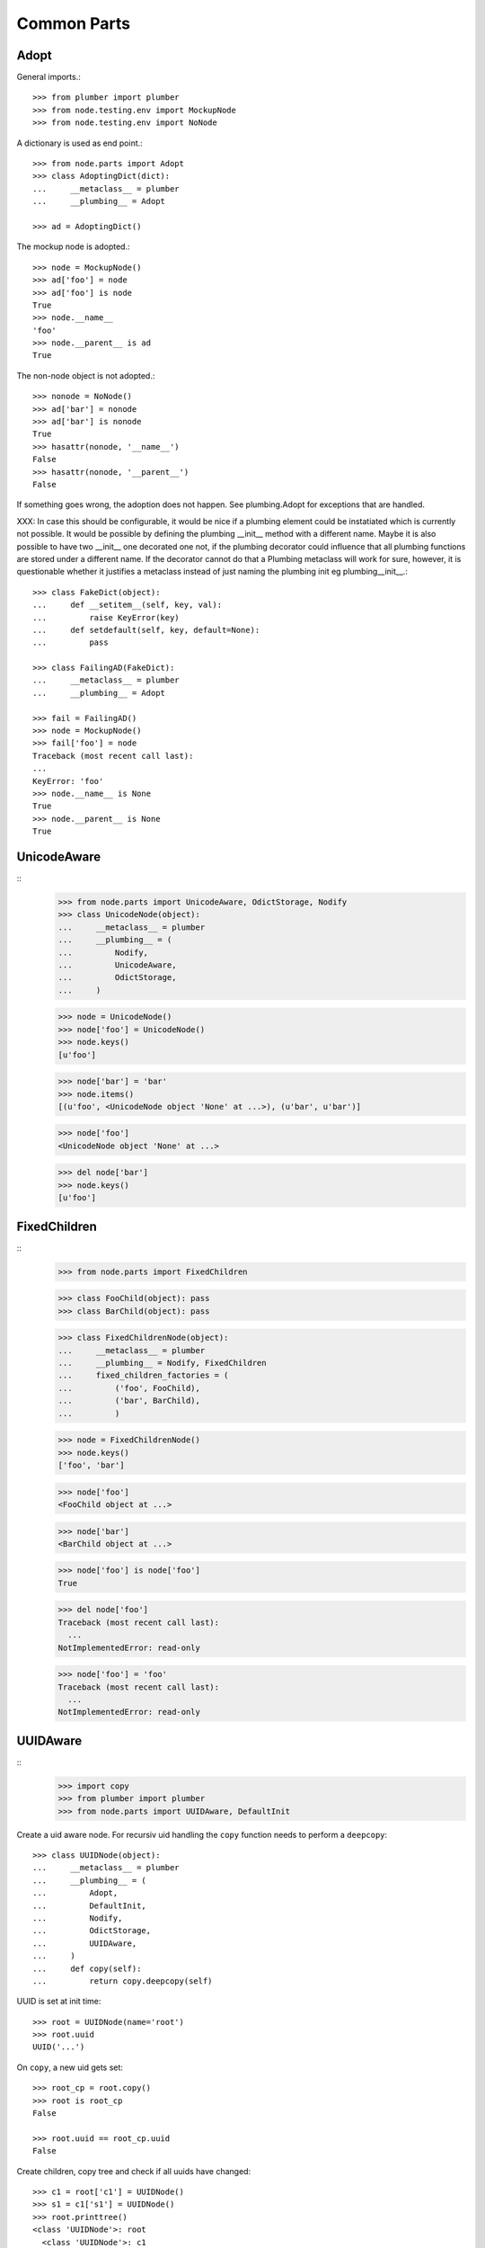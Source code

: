 Common Parts
============

Adopt
-----

General imports.::

    >>> from plumber import plumber
    >>> from node.testing.env import MockupNode
    >>> from node.testing.env import NoNode

A dictionary is used as end point.::

    >>> from node.parts import Adopt
    >>> class AdoptingDict(dict):
    ...     __metaclass__ = plumber
    ...     __plumbing__ = Adopt

    >>> ad = AdoptingDict()

The mockup node is adopted.::

    >>> node = MockupNode()
    >>> ad['foo'] = node
    >>> ad['foo'] is node
    True
    >>> node.__name__
    'foo'
    >>> node.__parent__ is ad
    True

The non-node object is not adopted.::

    >>> nonode = NoNode()
    >>> ad['bar'] = nonode
    >>> ad['bar'] is nonode
    True
    >>> hasattr(nonode, '__name__')
    False
    >>> hasattr(nonode, '__parent__')
    False

If something goes wrong, the adoption does not happen.  See plumbing.Adopt for
exceptions that are handled.

XXX: In case this should be configurable, it would be nice if a plumbing
element could be instatiated which is currently not possible. It would be
possible by defining the plumbing __init__ method with a different name.
Maybe it is also possible to have two __init__ one decorated one not, if the
plumbing decorator could influence that all plumbing functions are stored under
a different name. If the decorator cannot do that a Plumbing metaclass will
work for sure, however, it is questionable whether it justifies a metaclass
instead of just naming the plumbing init eg plumbing__init__.::

    >>> class FakeDict(object):
    ...     def __setitem__(self, key, val):
    ...         raise KeyError(key)
    ...     def setdefault(self, key, default=None):
    ...         pass

    >>> class FailingAD(FakeDict):
    ...     __metaclass__ = plumber
    ...     __plumbing__ = Adopt

    >>> fail = FailingAD()
    >>> node = MockupNode()
    >>> fail['foo'] = node
    Traceback (most recent call last):
    ...
    KeyError: 'foo'
    >>> node.__name__ is None
    True
    >>> node.__parent__ is None
    True


UnicodeAware
------------
::
    >>> from node.parts import UnicodeAware, OdictStorage, Nodify
    >>> class UnicodeNode(object):
    ...     __metaclass__ = plumber
    ...     __plumbing__ = (
    ...         Nodify,
    ...         UnicodeAware,
    ...         OdictStorage,
    ...     )
    
    >>> node = UnicodeNode()
    >>> node['foo'] = UnicodeNode()
    >>> node.keys()
    [u'foo']
    
    >>> node['bar'] = 'bar'
    >>> node.items()
    [(u'foo', <UnicodeNode object 'None' at ...>), (u'bar', u'bar')]
    
    >>> node['foo']
    <UnicodeNode object 'None' at ...>
    
    >>> del node['bar']
    >>> node.keys()
    [u'foo']


FixedChildren
-------------
::
    >>> from node.parts import FixedChildren
    
    >>> class FooChild(object): pass
    >>> class BarChild(object): pass
    
    >>> class FixedChildrenNode(object):
    ...     __metaclass__ = plumber
    ...     __plumbing__ = Nodify, FixedChildren
    ...     fixed_children_factories = (
    ...         ('foo', FooChild),
    ...         ('bar', BarChild),
    ...         )

    >>> node = FixedChildrenNode()
    >>> node.keys()
    ['foo', 'bar']

    >>> node['foo']
    <FooChild object at ...>

    >>> node['bar']
    <BarChild object at ...>

    >>> node['foo'] is node['foo']
    True
    
    >>> del node['foo']
    Traceback (most recent call last):
      ...
    NotImplementedError: read-only
    
    >>> node['foo'] = 'foo'
    Traceback (most recent call last):
      ...
    NotImplementedError: read-only


UUIDAware
---------
::
    >>> import copy
    >>> from plumber import plumber
    >>> from node.parts import UUIDAware, DefaultInit

Create a uid aware node. For recursiv uid handling the ``copy`` function needs
to perform a ``deepcopy``::

    >>> class UUIDNode(object):
    ...     __metaclass__ = plumber
    ...     __plumbing__ = (
    ...         Adopt,
    ...         DefaultInit,
    ...         Nodify,
    ...         OdictStorage,
    ...         UUIDAware,
    ...     )
    ...     def copy(self):
    ...         return copy.deepcopy(self)

UUID is set at init time::

    >>> root = UUIDNode(name='root')
    >>> root.uuid
    UUID('...')

On ``copy``, a new uid gets set::

    >>> root_cp = root.copy()
    >>> root is root_cp
    False
    
    >>> root.uuid == root_cp.uuid
    False

Create children, copy tree and check if all uuids have changed::

    >>> c1 = root['c1'] = UUIDNode()
    >>> s1 = c1['s1'] = UUIDNode()
    >>> root.printtree()
    <class 'UUIDNode'>: root
      <class 'UUIDNode'>: c1
        <class 'UUIDNode'>: s1
    
    >>> root_cp = root.copy()
    >>> root_cp.printtree()
    <class 'UUIDNode'>: root
      <class 'UUIDNode'>: c1
        <class 'UUIDNode'>: s1
    
    >>> root.uuid == root_cp.uuid
    False
    
    >>> root['c1'].uuid == root_cp['c1'].uuid
    False
    
    >>> root['c1']['s1'].uuid == root_cp['c1']['s1'].uuid
    False

When detaching, part of a tree, uids stay unchanged::

    >>> c1_uid = root['c1'].uuid
    >>> s1_uid = root['c1']['s1'].uuid
    >>> detached = root.detach('c1')
    
    >>> root.printtree()
    <class 'UUIDNode'>: root
    
    >>> detached.printtree()
    <class 'UUIDNode'>: c1
      <class 'UUIDNode'>: s1
    
    >>> c1_uid == detached.uuid
    True
    
    >>> s1_uid == detached['s1'].uuid
    True


NodeChildValidate
-----------------
::
    >>> from node.parts import (
    ...     NodeChildValidate,
    ...     Nodify,
    ...     OdictStorage,
    ... )
    
    >>> class NodeChildValidateNode(object):
    ...     __metaclass__ = plumber
    ...     __plumbing__ = NodeChildValidate, DefaultInit, Nodify, OdictStorage
    
    >>> node = NodeChildValidateNode()
    >>> node.allow_non_node_childs
    False
    
    >>> node['child'] = 1
    Traceback (most recent call last):
      ...
    ValueError: Non-node childs are not allowed.
    
    >>> class SomeClass(object): pass
    
    >>> node['aclasshere'] = SomeClass
    Traceback (most recent call last):
      ...
    ValueError: It isn't allowed to use classes as values.
    
    >>> node.allow_non_node_childs = True
    
    >>> node['child'] = 1
    >>> node['child']
    1


GetattrChildren
---------------

XXX: this test breaks coverage recording!!!::

    >>> from node.base import BaseNode
    >>> from node.parts import GetattrChildren

    >>> class Base(BaseNode):
    ...     allow_non_node_childs = True
    ...     baseattr = 1
    ...     def __getattr__(self, name):
    ...         if name is not "baseblend":
    ...             raise AttributeError("baseblend")
    ...         return "42"

    >>> class GetattrNode(Base):
    ...     __metaclass__ = plumber
    ...     __plumbing__ = GetattrChildren
    ...     ourattr = 2

    >>> node = GetattrNode()
    >>> node['foo'] = 10
    >>> node['baseattr'] = 20
    >>> node['ourattr'] = 30

    >>> node['foo']
    10
    >>> node['baseattr']
    20
    >>> node['ourattr']
    30

Only children not shadowed by real attributes can be accessed via getattr::

    >>> node.foo
    10
    >>> node.baseattr
    1
    >>> node.ourattr
    2

XXX: The base class' getattr does not work anymore. plumber directive
     plumborextend could solve this together with support for multiple
     parts hooking into __getattr__. -cfl
     
     Thats why i prefer AttributeAccess explicit for attribute access on node
     children. overwriting __getattr__ and/or __getattribue__ cause too many
     side effects imo. -rn
